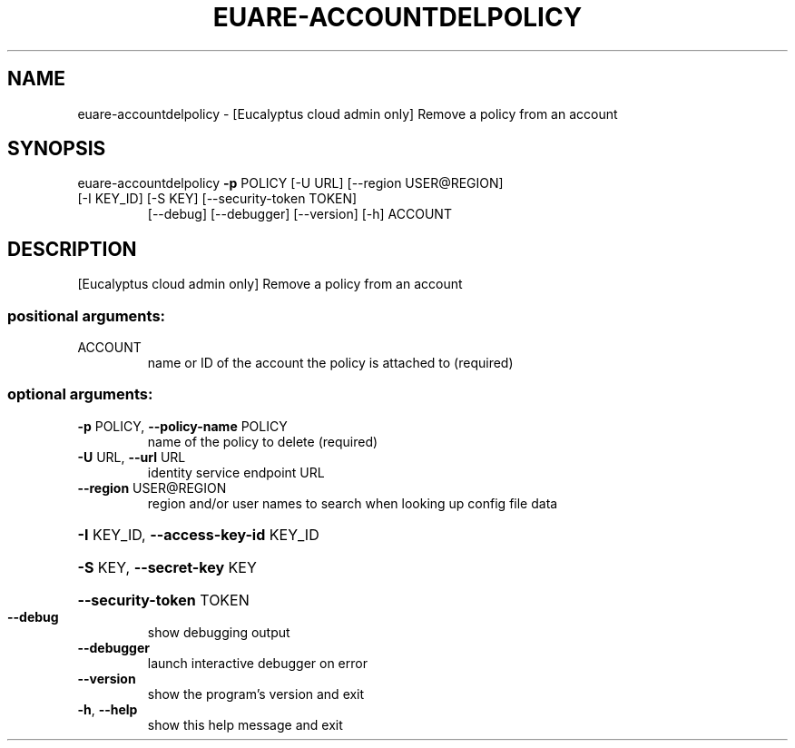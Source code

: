 .\" DO NOT MODIFY THIS FILE!  It was generated by help2man 1.44.1.
.TH EUARE-ACCOUNTDELPOLICY "1" "September 2014" "euca2ools 3.2.0" "User Commands"
.SH NAME
euare-accountdelpolicy \- [Eucalyptus cloud admin only] Remove a policy from an account
.SH SYNOPSIS
euare\-accountdelpolicy \fB\-p\fR POLICY [\-U URL] [\-\-region USER@REGION]
.TP
[\-I KEY_ID] [\-S KEY] [\-\-security\-token TOKEN]
[\-\-debug] [\-\-debugger] [\-\-version] [\-h]
ACCOUNT
.SH DESCRIPTION
[Eucalyptus cloud admin only] Remove a policy from an account
.SS "positional arguments:"
.TP
ACCOUNT
name or ID of the account the policy is attached to
(required)
.SS "optional arguments:"
.TP
\fB\-p\fR POLICY, \fB\-\-policy\-name\fR POLICY
name of the policy to delete (required)
.TP
\fB\-U\fR URL, \fB\-\-url\fR URL
identity service endpoint URL
.TP
\fB\-\-region\fR USER@REGION
region and/or user names to search when looking up
config file data
.HP
\fB\-I\fR KEY_ID, \fB\-\-access\-key\-id\fR KEY_ID
.HP
\fB\-S\fR KEY, \fB\-\-secret\-key\fR KEY
.HP
\fB\-\-security\-token\fR TOKEN
.TP
\fB\-\-debug\fR
show debugging output
.TP
\fB\-\-debugger\fR
launch interactive debugger on error
.TP
\fB\-\-version\fR
show the program's version and exit
.TP
\fB\-h\fR, \fB\-\-help\fR
show this help message and exit
